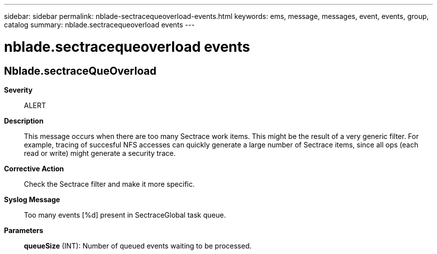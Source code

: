 ---
sidebar: sidebar
permalink: nblade-sectracequeoverload-events.html
keywords: ems, message, messages, event, events, group, catalog
summary: nblade.sectracequeoverload events
---

= nblade.sectracequeoverload events
:toclevels: 1
:hardbreaks:
:nofooter:
:icons: font
:linkattrs:
:imagesdir: ./media/

== Nblade.sectraceQueOverload
*Severity*::
ALERT
*Description*::
This message occurs when there are too many Sectrace work items. This might be the result of a very generic filter. For example, tracing of succesful NFS accesses can quickly generate a large number of Sectrace items, since all ops (each read or write) might generate a security trace.
*Corrective Action*::
Check the Sectrace filter and make it more specific.
*Syslog Message*::
Too many events [%d] present in SectraceGlobal task queue.
*Parameters*::
*queueSize* (INT): Number of queued events waiting to be processed.
